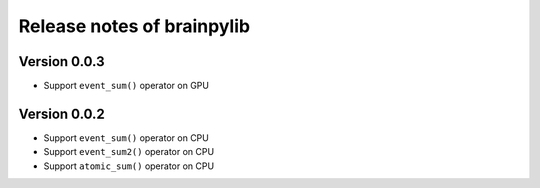 Release notes of brainpylib
###########################


Version 0.0.3
=============

- Support ``event_sum()`` operator on GPU



Version 0.0.2
=============

- Support ``event_sum()`` operator on CPU
- Support ``event_sum2()`` operator on CPU
- Support ``atomic_sum()`` operator on CPU

